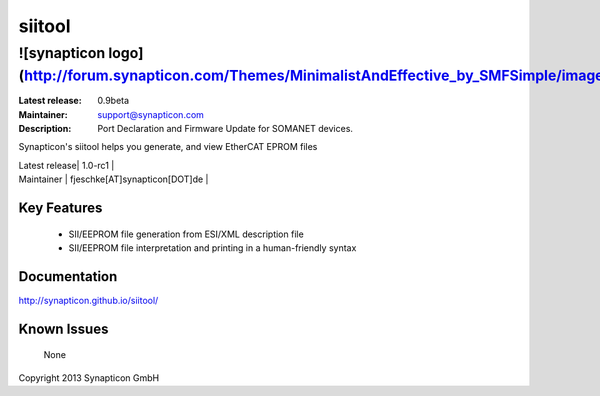 siitool
.................................
![synapticon logo](http://forum.synapticon.com/Themes/MinimalistAndEffective_by_SMFSimple/images/logo.png)
============


:Latest release: 0.9beta
:Maintainer: support@synapticon.com
:Description: Port Declaration and Firmware Update for SOMANET devices.



Synapticon's siitool helps you generate, and view EtherCAT EPROM files



| Latest release| 1.0-rc1       | 
| Maintainer      | fjeschke[AT]synapticon[DOT]de      | 


Key Features
------------

   * SII/EEPROM file generation from ESI/XML description file
   * SII/EEPROM file interpretation and printing in a human-friendly syntax

Documentation
-------------

http://synapticon.github.io/siitool/


Known Issues
------------

   None

Copyright 2013 Synapticon GmbH

